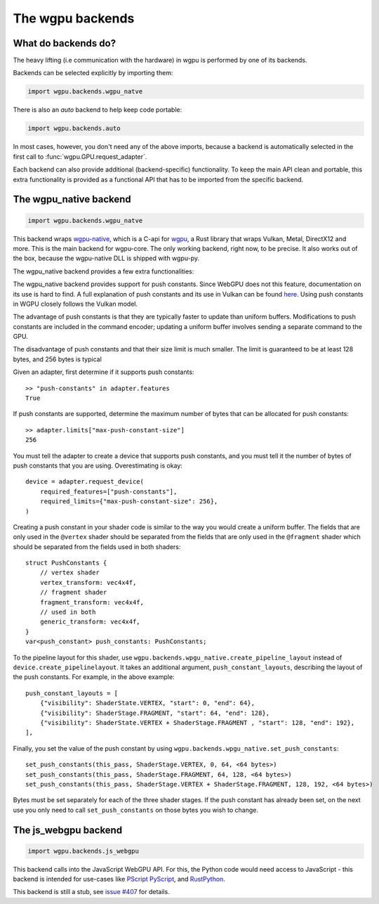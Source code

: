 The wgpu backends
=================

What do backends do?
--------------------

The heavy lifting (i.e communication with the hardware) in wgpu is performed by
one of its backends.

Backends can be selected explicitly by importing them:

.. code-block:: py

    import wgpu.backends.wgpu_natve

There is also an `auto` backend to help keep code portable:

.. code-block:: py

    import wgpu.backends.auto

In most cases, however, you don't need any of the above imports, because
a backend is automatically selected in the first call to :func:`wgpu.GPU.request_adapter`.

Each backend can also provide additional (backend-specific)
functionality. To keep the main API clean and portable, this extra
functionality is provided as a functional API that has to be imported
from the specific backend.


The wgpu_native backend
-----------------------

.. code-block:: py

    import wgpu.backends.wgpu_natve


This backend wraps `wgpu-native <https://github.com/gfx-rs/wgpu-native>`__,
which is a C-api for `wgpu <https://github.com/gfx-rs/wgpu>`__, a Rust library
that wraps Vulkan, Metal, DirectX12 and more.
This is the main backend for wgpu-core. The only working backend, right now, to be precise.
It also works out of the box, because the wgpu-native DLL is shipped with wgpu-py.

The wgpu_native backend provides a few extra functionalities:

.. py:function:: wgpu.backends.wgpu_native.request_device_tracing(adapter, trace_path, *, label="", required_features, required_limits, default_queue)

    An alternative to :func:`wgpu.GPUAdapter.request_adapter`, that streams a trace
    of all low level calls to disk, so the visualization can be replayed (also on other systems),
    investigated, and debugged.

    :param adapter: The adapter to create a device for.
    :param trace_path: The path to an (empty) directory. Is created if it does not exist.
    :param label: A human readable label. Optional.
    :param required_features: The features (extensions) that you need. Default [].
    :param required_limits: the various limits that you need. Default {}.
    :param default_queue: Descriptor for the default queue. Optional.
    :return: Device
    :rtype: wgpu.GPUDevice

The wgpu_native backend provides support for push constants.
Since WebGPU does not this feature, documentation on its use is hard to find.
A full explanation of push constants and its use in Vulkan can be found
`here <https://vkguide.dev/docs/chapter-3/push_constants/>`_.
Using push constants in WGPU closely follows the Vulkan model.

The advantage of push constants is that they are typically faster to update than uniform buffers.
Modifications to push constants are included in the command encoder; updating a uniform
buffer involves sending a separate command to the GPU.

The disadvantage of push constants and that their size limit is much smaller. The limit
is guaranteed to be at least 128 bytes, and 256 bytes is typical

Given an adapter, first determine if it supports push constants::

    >> "push-constants" in adapter.features
    True

If push constants are supported, determine the maximum number of bytes that can
be allocated for push constants::

    >> adapter.limits["max-push-constant-size"]
    256

You must tell the adapter to create a device that supports push constants,
and you must tell it the number of bytes of push constants that you are using.
Overestimating is okay::

    device = adapter.request_device(
        required_features=["push-constants"],
        required_limits={"max-push-constant-size": 256},
    )

Creating a push constant in your shader code is similar to the way you would create
a uniform buffer.
The fields that are only used in the ``@vertex`` shader should be separated from the fields
that are only used in the ``@fragment`` shader which should be separated from the fields
used in both shaders::

    struct PushConstants {
        // vertex shader
        vertex_transform: vec4x4f,
        // fragment shader
        fragment_transform: vec4x4f,
        // used in both
        generic_transform: vec4x4f,
    }
    var<push_constant> push_constants: PushConstants;

To the pipeline layout for this shader, use
``wgpu.backends.wpgu_native.create_pipeline_layout`` instead of
``device.create_pipelinelayout``.  It takes an additional argument,
``push_constant_layouts``, describing
the layout of the push constants.  For example, in the above example::

    push_constant_layouts = [
        {"visibility": ShaderState.VERTEX, "start": 0, "end": 64},
        {"visibility": ShaderStage.FRAGMENT, "start": 64, "end": 128},
        {"visibility": ShaderState.VERTEX + ShaderStage.FRAGMENT , "start": 128, "end": 192},
    ],

Finally, you set the value of the push constant by using
``wgpu.backends.wpgu_native.set_push_constants``::

    set_push_constants(this_pass, ShaderStage.VERTEX, 0, 64, <64 bytes>)
    set_push_constants(this_pass, ShaderStage.FRAGMENT, 64, 128, <64 bytes>)
    set_push_constants(this_pass, ShaderStage.VERTEX + ShaderStage.FRAGMENT, 128, 192, <64 bytes>)

Bytes must be set separately for each of the three shader stages.  If the push constant has
already been set, on the next use you only need to call ``set_push_constants`` on those
bytes you wish to change.

.. py:function:: wgpu.backends.wpgu_native.create_pipeline_layout(device, *, label="", bind_group_layouts, push_constant_layouts=[])

   This method provides the same functionality as :func:`wgpu.GPUDevice.create_pipeline_layout`,
   but provides an extra `push_constant_layouts` argument.
   When using push constants, this argument is a list of dictionaries, where each item
   in the dictionary has three fields: `visibility`, `start`, and `end`.

    :param device: The device on which we are creating the pipeline layout
    :param label: An optional label
    :param bind_group_layouts:
    :param push_constant_layouts: Described above.

.. py:function:: wgpu.backends.wgpu_native.set_push_constants(render_pass_encoder, visibility, offset, size_in_bytes, data, data_offset=0)

    This function requires that the underlying GPU implement `push_constants`.
    These push constants are a buffer of bytes available to the `fragment` and `vertex`
    shaders. They are similar to a bound buffer, but the buffer is set using this
    function call.

    :param render_pass_encoder: The render pass encoder to which we are pushing constants.
    :param visibility: The stages (vertex, fragment, or both) to which these constants are visible
    :param offset: The offset into the push constants at which the bytes are to be written
    :param size_in_bytes: The number of bytes to copy from the ata
    :param data: The data to copy to the buffer
    :param data_offset: The starting offset in the data at which to begin copying.


The js_webgpu backend
---------------------

.. code-block:: py

    import wgpu.backends.js_webgpu


This backend calls into the JavaScript WebGPU API. For this, the Python code would need
access to JavaScript - this backend is intended for use-cases like `PScript <https://github.com/flexxui/pscript>`__ `PyScript <https://github.com/pyscript/pyscript>`__, and `RustPython <https://github.com/RustPython/RustPython>`__.

This backend is still a stub, see `issue #407 <https://github.com/pygfx/wgpu-py/issues/407>`__ for details.
